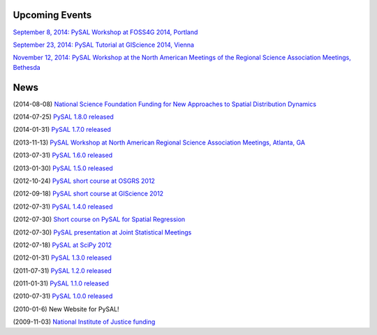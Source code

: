 .. news:

Upcoming Events
===============

`September 8, 2014: PySAL Workshop at FOSS4G 2014, Portland  <https://2014.foss4g.org/schedule/workshops/#wshop-content-568>`_

`September 23, 2014: PySAL Tutorial at GIScience 2014, Vienna  <http://www.giscience.org/workshops_tutorials.html>`_

`November 12, 2014: PySAL Workshop at the North American Meetings of the Regional Science Association Meetings, Bethesda <http://www.narsc.org/newsite/?page_id=67>`_ 


News
====

(2014-08-08) `National Science Foundation Funding for New Approaches to Spatial Distribution Dynamics <https://geoplan.asu.edu/research-projects/new-approaches-spatial-distribution-dynamics>`_

(2014-07-25) `PySAL 1.8.0 released <http://PySAL.readthedocs.org/en/v1.8/users/installation.html>`_

(2014-01-31) `PySAL 1.7.0 released <https://github.com/pysal/pysal/wiki/PySAL-1.7-Release-(2014-01-31)>`_
  
(2013-11-13) `PySAL Workshop at North American Regional Science Association Meetings, Atlanta, GA <http://www.narsc.org/newsite/?page_id=2547>`_ 

(2013-07-31) `PySAL 1.6.0 released <https://github.com/pysal/pysal/wiki/PySAL-1.6-Released-(2013-07-31)>`_

(2013-01-30) `PySAL 1.5.0 released <http://code.google.com/p/pysal/wiki/Announce1_5>`_

(2012-10-24) `PySAL short course at OSGRS 2012 <https://twitter.com/OGRS2012/status/261106998861504512>`_

(2012-09-18) `PySAL short course at GIScience 2012 <http://www.giscience.org/workshops.html>`_

(2012-07-31) `PySAL 1.4.0 released <http://code.google.com/p/pysal/wiki/Announce1_4>`_

(2012-07-30) `Short course on PySAL for Spatial Regression <https://www.geodapress.com/workshops/spatial-regression#description>`_

(2012-07-30) `PySAL presentation at Joint Statistical Meetings
<https://www.amstat.org/meetings/jsm/2012/onlineprogram/AbstractDetails.cfm?abstractid=303498>`_

(2012-07-18) `PySAL at SciPy 2012 <http://conference.scipy.org/scipy2012/schedule/conf_schedule_1.php>`_

(2012-01-31) `PySAL 1.3.0 released <http://code.google.com/p/pysal/wiki/Announce1_3>`_

(2011-07-31) `PySAL 1.2.0 released <http://code.google.com/p/pysal/wiki/Announce1_2>`_

(2011-01-31) `PySAL 1.1.0 released <http://code.google.com/p/pysal/wiki/Announce1_1>`_

(2010-07-31) `PySAL 1.0.0 released <http://code.google.com/p/pysal/wiki/Announce1_0>`_ 


(2010-01-6) New Website for PySAL!

(2009-11-03) `National Institute of Justice funding <http://geoplan.asu.edu/node/3855>`_

